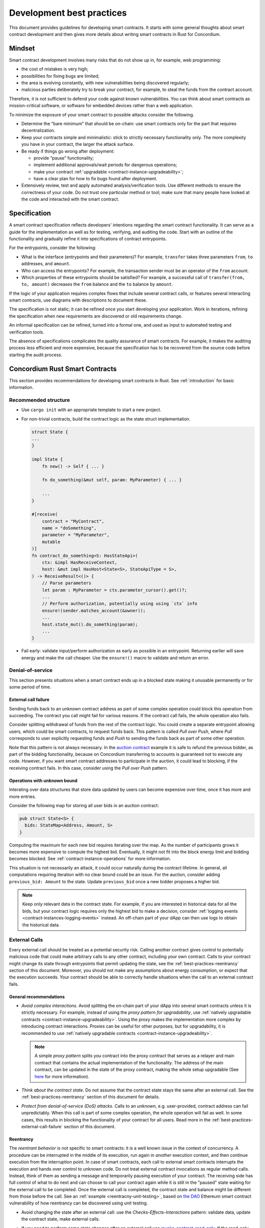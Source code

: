 .. _sc-development-best-practices:

==========================
Development best practices
==========================

This document provides guidelines for developing smart contracts.
It starts with some general thoughts about smart contract development and then gives more details about writing smart contracts in Rust for Concordium.

Mindset
========

Smart contract development involves many risks that do not show up in, for example, web programming:

- the cost of mistakes is very high;
- possibilities for fixing bugs are limited;
- the area is evolving constantly, with new vulnerabilities being discovered regularly;
- malicious parties deliberately try to break your contract, for example, to steal the funds from the contract account.

Therefore, it is not sufficient to defend your code against known vulnerabilities.
You can think about smart contracts as mission-critical software, or software for embedded devices rather than a web application.

To minimize the exposure of your smart contract to possible attacks consider the following.

- Determine the “bare minimum” that should be on-chain: use smart contracts only for the part that requires decentralization.
- Keep your contracts simple and minimalistic: stick to strictly necessary functionality only.
  The more complexity you have in your contract, the larger the attack surface.
- Be ready if things go wrong after deployment:

  - provide “pause” functionality;
  - implement additional approvals/wait periods for dangerous operations;
  - make your contract :ref:`upgradable <contract-instance-upgradeability>`;
  - have a clear plan for how to fix bugs found after deployment.

- Extensively review, test and apply automated analysis/verification tools. Use different methods to ensure the correctness of your code.
  Do not trust one particular method or tool; make sure that many people have looked at the code and interacted with the smart contract.


.. _best-practices-specification:

Specification
=============

A smart contract specification reflects developers' intentions regarding the smart contract functionality.
It can serve as a guide for the implementation as well as for testing, verifying, and auditing the code.
Start with an outline of the functionality and gradually refine it into specifications of contract entrypoints.

For the entrypoints, consider the following:

- What is the interface (entrypoints and their parameters)? For example, ``transfer`` takes three parameters ``from``, ``to`` addresses, and ``amount``.
- Who can access the entrypoints? For example, the transaction sender must be an operator of the ``from`` account.
- Which properties of these entrypoints should be satisfied? For example, a successful call of ``transfer(from, to, amount)`` decreases the ``from`` balance and the ``to`` balance by ``amount``.

If the logic of your application requires complex flows that include several contract calls, or features several interacting smart contracts, use diagrams with descriptions to document these.

The specification is not static; it can be refined once you start developing your application.
Work in iterations, refining the specification when new requirements are discovered or old requirements change.

An informal specification can be refined, turned into a formal one, and used as input to automated testing and verification tools.

The absence of specifications complicates the quality assurance of smart contracts.
For example, it makes the auditing process less efficient and more expensive, because the specification has to be recovered from the source code before starting the audit process.


Concordium Rust Smart Contracts
===============================

This section provides recommendations for developing smart contracts in Rust.
See :ref:`introduction` for basic information.


.. _best-practices-code-structure:

Recommended structure
---------------------

- Use ``cargo init`` with an appropriate template to start a new project.
- For non-trivial contracts, build the contract logic as the state struct implementation.

  .. code-block:: rust

    struct State {
    ...
    }

    impl State {
        fn new() -> Self { ... }

        fn do_something(&mut self, param: MyParameter) { ... }

        ...
    }

    #[receive(
        contract = "MyContract",
        name = "doSomething",
        parameter = "MyParameter",
        mutable
    )]
    fn contract_do_something<S: HasStateApi>(
        ctx: &impl HasReceiveContext,
        host: &mut impl HasHost<State<S>, StateApiType = S>,
    ) -> ReceiveResult<()> {
        // Parse parameters
        let param : MyParameter = ctx.parameter_cursor().get()?;
        ...
        // Perform authorization, potentially using using `ctx` info
        ensure!(sender.matches_account(&owner));
        ...
        host.state_mut().do_something(param);
        ...
    }

- Fail early: validate input/perform authorization as early as possible in an entrypoint.
  Returning earlier will save energy and make the call cheaper.
  Use the ``ensure!()`` macro to validate and return an error.

.. _best-practices-dos:

Denial-of-service
-----------------

This section presents situations when a smart contract ends up in a blocked state making it unusable permanently or for some period of time.

.. _best-practices-external-call-failure:

External call failure
^^^^^^^^^^^^^^^^^^^^^

Sending funds back to an unknown contract address as part of some complex operation could block this operation from succeeding.
The contract you call might fail for various reasons.
If the contract call fails, the whole operation also fails.

Consider splitting withdrawal of funds from the rest of the contract logic.
You could create a separate entrypoint allowing users, which could be smart contracts, to request funds back.
This pattern is called *Pull over Push*, where *Pull* corresponds to user explicitly requesting funds and *Push* to sending the funds back as part of some other operation.

Note that this pattern is not always necessary.
In the `auction contract <https://github.com/Concordium/concordium-rust-smart-contracts/blob/main/examples/auction/src/lib.rs>`_ example it is safe to refund the previous bidder, as part of the bidding functionality, because on Concordium transferring to accounts is guaranteed not to execute any code.
However, if you want smart contract addresses to participate in the auction, it could lead to blocking, if the receiving contract fails.
In this case, consider using the *Pull over Push* pattern.

Operations with unknown bound
^^^^^^^^^^^^^^^^^^^^^^^^^^^^^

Interating over data structures that store data updated by users can become expensive over time, once it has more and more entries.

Consider the following map for storing all user bids in an auction contract:

.. code-block:: rust

  pub struct State<S> {
    bids: StateMap<Address, Amount, S>
  }

Computing the maximum for each new bid requires iterating over the map.
As the number of participants grows it becomes more expensive to compute the highest bid.
Eventually, it might not fit into the block energy limit and bidding becomes blocked.
See :ref:`contract-instance-operations` for more information.

This situation is not necessarily an attack, it could occur naturally during the contract lifetime.
In general, all computations requiring iteration with no clear bound could be an issue.
For the auction, consider adding ``previous_bid: Amount`` to the state.
Update ``previous_bid`` once a new bidder proposes a higher bid.

.. note::

  Keep only relevant data in the contract state.
  For example, if you are interested in historical data for all the bids, but your contract logic requires only the highest bid to make a decision, consider :ref:`logging events <contract-instances-logging-events>` instead.
  An off-chain part of your dApp can then use logs to obtain the historical data.

.. _best-practices-external-calls:

External Calls
--------------

Every external call should be treated as a potential security risk.
Calling another contract gives control to potentially malicious code that could make arbitrary calls to any other contract, including your own contract.
Calls to your contract might change its state through entrypoints that permit updating the state, see the :ref:`best-practices-reentrancy` section of this document.
Moreover, you should not make any assumptions about energy consumption, or expect that the execution succeeds.
Your contract should be able to correctly handle situations when the call to an external contract fails.

General recommendations
^^^^^^^^^^^^^^^^^^^^^^^

- *Avoid complex interactions*.
  Avoid splitting the on-chain part of your dApp into several smart contracts unless it is strictly necessary.
  For example, instead of using the *proxy pattern for upgradability*, use :ref:`natively upgradable contracts <contract-instance-upgradeability>`.
  Using the proxy makes the implementation more complex by introducing contract interactions.
  Proxies can be useful for other purposes, but for upgradability, it is recommended to use  :ref:`natively upgradable contracts <contract-instance-upgradeability>`.

  .. note::

    A simple *proxy pattern* splits you contract into the proxy contract that serves as a relayer and main contract that contains the actual implementation of the functionality.
    The address of the main contract, can be updated in the state of the proxy contract, making the whole setup upgradable (See `here <https://docs.openzeppelin.com/contracts/4.x/api/proxy>`_ for more information).

- *Think about the contract state*.
  Do not assume that the contract state stays the same after an external call.
  See the :ref:`best-practices-reentrancy` section of this document for details.
- *Protect from denial-of-service (DoS) attacks*.
  Calls to an *unknown*, e.g. user-provided, contract address can fail unpredictably.
  When this call is part of some complex operation, the whole operation will fail as well.
  In some cases, this results in blocking the functionality of your contract for all users.
  Read more in the :ref:`best-practices-external-call-failure` section of this document.

.. _best-practices-reentrancy:

Reentrancy
^^^^^^^^^^

The *reentrant behavior* is not specific to smart contracts: it is a well known issue in the context of concurrency.
A procedure can be interrupted in the middle of its execution, run again in *another* execution context, and then continue execution from the interruption point.
In case of smart contracts, each call to external smart contracts interrupts the execution and hands over control to unknown code.
Do not treat external contract invocations as regular method calls.
Instead, think of them as sending a message and temporarily pausing execution of your contract.
The receiving side has full control of what to do next and can choose to call your contract again while it is still in the "paused" state waiting for the external call to be completed.
Once the external call is completed, the contract state and balance might be different from those before the call.
See an :ref:`example <reentracny-unit-testing>`, based on `the DAO <https://en.wikipedia.org/wiki/The_DAO_(organization)>`_ Ethereum smart contract vulnerability of how reentrancy can be discovered using unit testing.

- Avoid changing the state after an external call: use the *Checks-Effects-Interactions* pattern: validate data, update the contract state, make external calls.
- If you need to perform some state changes after an external call use `invoke_contract_read_only <https://docs.rs/concordium-std/latest/concordium_std/trait.HasHost.html#method.invoke_contract_read_only>`_.
  If the read-only invocation succeeds, it ensures that the state has not been changed after returning from the external call.
  Using ``invoke_contract_read_only`` covers most of the cases where protection from reentrancy is required.
- Alternatively, consider using a *mutex*: a boolean flag that is set before making an external call, preventing all entrypoints from reentrancy. Reset after the call is complete.

  .. code-block:: rust

    pub struct State {
      ...
      lock : bool,
    }

    fn entrypoint_with_mutex<S: HasStateApi>(
      ctx: &impl HasReceiveContext,
      host: &mut impl HasHost<State, StateApiType = S>,
    ) -> Result<(), Error> {
      ensure!(!host.state().lock, Error::Locked);
      host.state_mut().lock = true;
      ...
      host.invoke_contract(...);
      ...
      host.state_mut().lock = false;
    }
  .. warning::

    Using a mutex complicates the contract logic.
    First, think about using simpler solutions, like the *Checks-Effects-Interactions* pattern, or ``invoke_contract_read_only``.
    Think carefully which entrypoints you want to protect and make sure that the contract will not end up locked forever.

.. _best-practices-code-documentation:

Code documentation
------------------

- Write an outline of the smart contract functionality in the beginning of the file; if the contract implements some standards, mention it.
- Document decisions/choices in the code.
- Document entrypoints:

  - What functionality the entrypoint implements?
  - Who has access rights to call the entrypoint?
  - When is the call rejected?
  - What events are logged and when?

- Document tests:

  - What scenario/property is being tested?
  - What are the assumptions: input data is assumed to be valid, users have enough rights, etc.

.. _best-practices-code-automated-testing:

Automated testing
-----------------

The Concordium standard library `concordium-std`_ offers several possibilities for testing the smart contract code.

- :ref:`Unit testing <unit-test-contract>` used for testing particular cases where you define what is the valid output.
- :ref:`Property-based testing <writing_property_based_tests>` is a variant of randomized testing that repeatedly checks a *property* with randomly generated input.

Use the :ref:`smart contract specification <best-practices-specification>` guidelines from this document to come up with cases and properties to test.

Checklist
---------

Make sure that:

- you have a smart contract specification;
- your code follows the :ref:`recommended structure <best-practices-code-structure>` described in this document;
- you looked carefully for all *known* source of issues, e.g. :ref:`external calls <best-practices-external-calls>`, arithmetic overflows, etc.
- you have a *disaster recovery plan*: the pause functionality, upgradability, etc.
- you used formatting and linting tools (see the `Contributing section <https://github.com/Concordium/concordium-rust-smart-contracts#contributing>`_);
- you :ref:`documented your code properly <best-practices-code-documentation>`;
- you tested your code according to the specification, both using :ref:`automated <best-practices-code-automated-testing>` and manual testing;
- your code was reviewed externally.

.. _concordium-std: https://docs.rs/concordium-std/latest/concordium_std/
